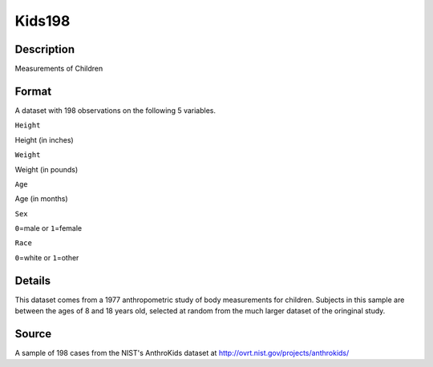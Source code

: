 +--------------------------------------+--------------------------------------+
| Kids198                              |
| R Documentation                      |
+--------------------------------------+--------------------------------------+

Kids198
-------

Description
~~~~~~~~~~~

Measurements of Children

Format
~~~~~~

A dataset with 198 observations on the following 5 variables.

``Height``

Height (in inches)

``Weight``

Weight (in pounds)

``Age``

Age (in months)

``Sex``

``0``\ =male or ``1``\ =female

``Race``

``0``\ =white or ``1``\ =other

Details
~~~~~~~

This dataset comes from a 1977 anthropometric study of body measurements
for children. Subjects in this sample are between the ages of 8 and 18
years old, selected at random from the much larger dataset of the
oringinal study.

Source
~~~~~~

A sample of 198 cases from the NIST's AnthroKids dataset at
http://ovrt.nist.gov/projects/anthrokids/
